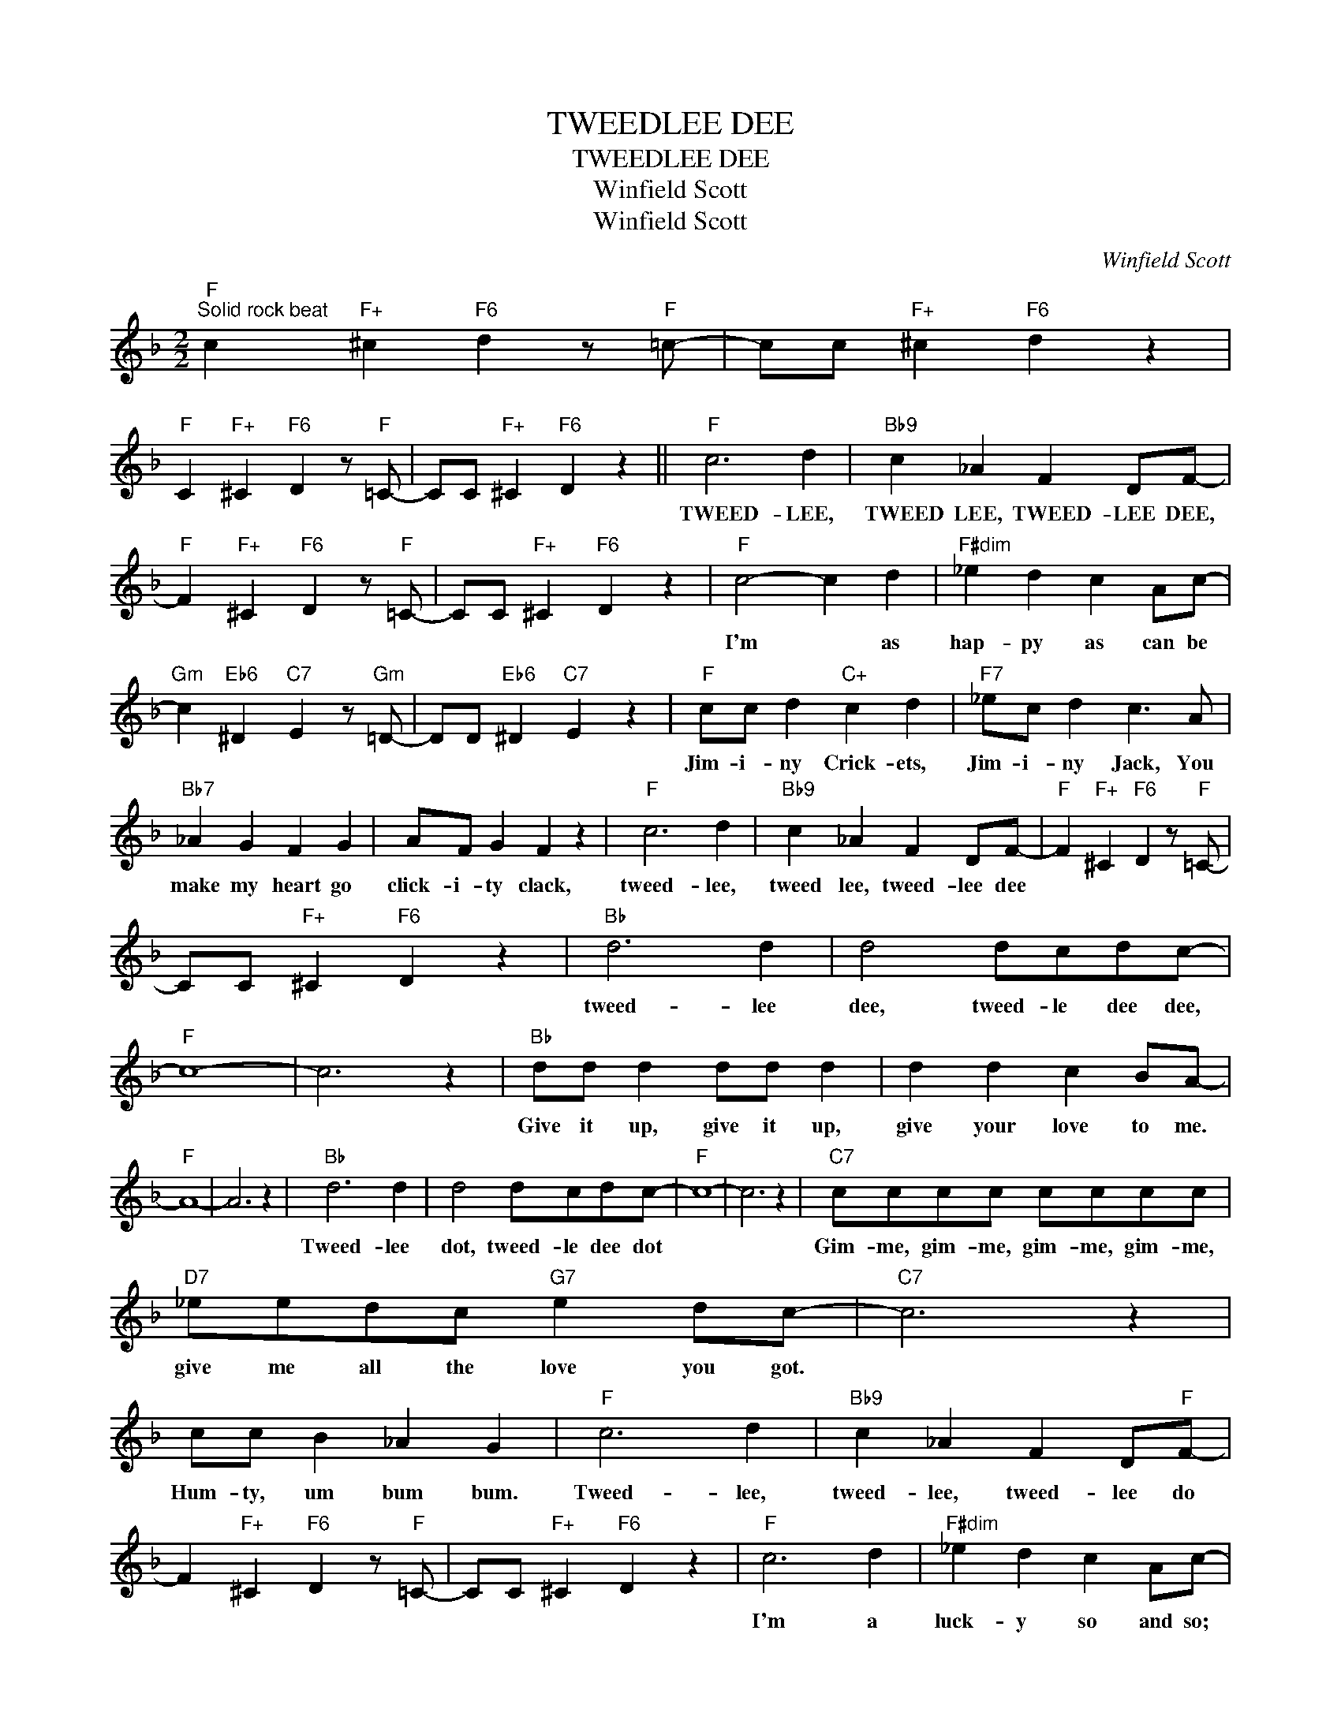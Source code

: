 X:1
T:TWEEDLEE DEE
T:TWEEDLEE DEE
T:Winfield Scott
T:Winfield Scott
C:Winfield Scott
Z:All Rights Reserved
L:1/4
M:2/2
K:F
V:1 treble 
%%MIDI program 40
%%MIDI control 7 100
%%MIDI control 10 64
V:1
"F""^Solid rock beat" c"F+" ^c"F6" d z/"F" =c/- | c/c/"F+" ^c"F6" d z | %2
w: ||
"F" C"F+" ^C"F6" D z/"F" =C/- | C/C/"F+" ^C"F6" D z ||"F" c3 d |"Bb9" c _A F D/F/- | %6
w: ||TWEED- LEE,|TWEED LEE, TWEED- LEE DEE,|
"F" F"F+" ^C"F6" D z/"F" =C/- | C/C/"F+" ^C"F6" D z |"F" c2- c d |"F#dim" _e d c A/c/- | %10
w: ||I'm * as|hap- py as can be|
"Gm" c"Eb6" ^D"C7" E z/"Gm" =D/- | D/D/"Eb6" ^D"C7" E z |"F" c/c/ d"C+" c d |"F7" _e/c/ d c3/2 A/ | %14
w: ||Jim- i- ny Crick- ets,|Jim- i- ny Jack, You|
"Bb7" _A G F G | A/F/ G F z |"F" c3 d |"Bb9" c _A F D/F/- |"F" F"F+" ^C"F6" D z/"F" =C/- | %19
w: make my heart go|click- i- ty clack,|tweed- lee,|tweed lee, tweed- lee dee||
 C/C/"F+" ^C"F6" D z |"Bb" d3 d | d2 d/c/d/c/- |"F" c4- | c3 z |"Bb" d/d/ d d/d/ d | d d c B/A/- | %26
w: |tweed- lee|dee, tweed- le dee dee,|||Give it up, give it up,|give your love to me.|
"F" A4- | A3 z |"Bb" d3 d | d2 d/c/d/c/- |"F" c4- | c3 z |"C7" c/c/c/c/ c/c/c/c/ | %33
w: ||Tweed- lee|dot, tweed- le dee dot|||Gim- me, gim- me, gim- me, gim- me,|
"D7" _e/e/d/c/"G7" e d/c/- |"C7" c3 z | c/c/ B _A G |"F" c3 d |"Bb9" c _A F D/"F"F/- | %38
w: give me all the love you got.||Hum- ty, um bum bum.|Tweed- lee,|tweed- lee, tweed- lee do|
 F"F+" ^C"F6" D z/"F" =C/- | C/C/"F+" ^C"F6" D z |"F" c3 d |"F#dim" _e d c A/c/- | %42
w: ||I'm a|luck- y so and so;|
"Gm" c"Eb6" ^D"C7" E z/"Gm" =D/- | D/D/"Eb6" ^D"C7" E z |"F" c d"C+" c d |"F7" _e/ d c/- c2 | %46
w: ||Hub- ba, hub- ba,|hon- ey, do, *|
"Bb7" _A G/G/ F G | _A/F/ G F2 |"F" f3 d |"Bb9" c _A F D/F/- |"F" F"F+" ^C"F6" D"F" z/ =C/- | %51
w: I'm gon- na keep my|ey- es on you,|Tweed- lee,|tweed- lee, tweed- lee do.||
 C/C/"F+" ^C"F6" D"F" f |] %52
w: |

